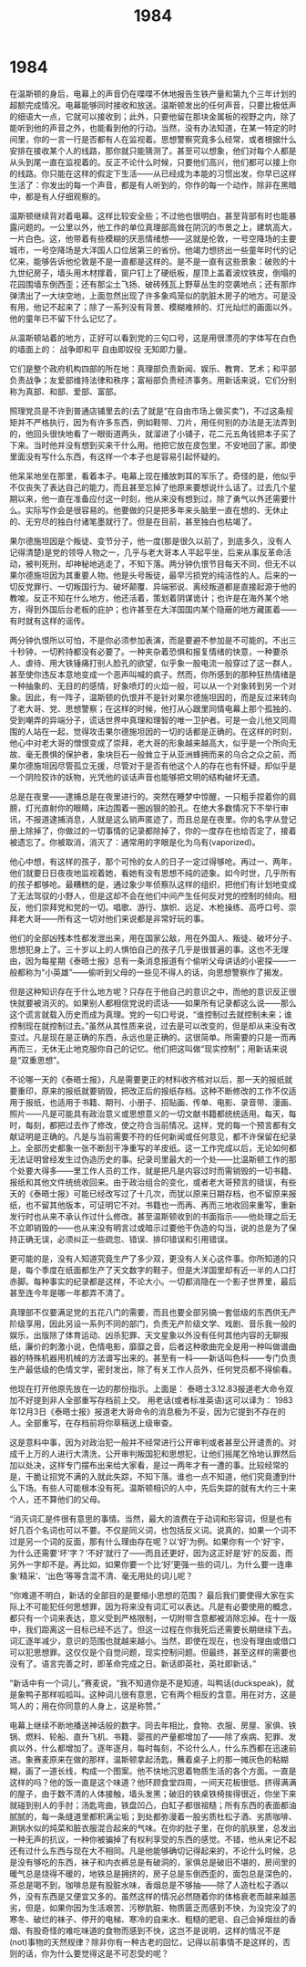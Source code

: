 * 1984
#+TITLE: 1984

在温斯顿的身后，电幕上的声音仍在喋喋不休地报告生铁产量和第九个三年计划的超额完成情况。电幕能够同时接收和放送。温斯顿发出的任何声音，只要比极低声的细语大一点，它就可以接收到；此外，只要他留在那块金属板的视野之内，除了能听到他的声音之外，也能看到他的行动。当然，没有办法知道，在某一特定的时间里，你的一言一行是否都有人在监视着。思想警察究竟多么经常，或者根据什么安排在接收某个人的线路，那你就只能猜测了。甚至可以想象，他们对每个人都是从头到尾一直在监视着的。反正不论什么时候，只要他们高兴，他们都可以接上你的线路。你只能在这样的假定下生活——从已经成为本能的习惯出发，你早已这样生活了：你发出的每一个声音，都是有人听到的，你作的每一个动作，除非在黑暗中，都是有人仔细观察的。

温斯顿继续背对着电幕。这样比较安全些；不过他也很明白，甚至背部有时也能暴露问题的。一公里以外，他工作的单位真理部高耸在阴沉的市景之上，建筑高大，一片白色。这，他带着有些模糊的厌恶情绪想——这就是伦敦，一号空降场的主要城市，一号空降场是大洋国人口位居第三的省份。他竭力想挤出一些童年时代的记忆来，能够告诉他伦敦是不是一直都是这样的。是不是一直有这些景象：破败的十九世纪房子，墙头用木材撑着，窗户钉上了硬纸板，屋顶上盖着波纹铁皮，倒塌的花园围墙东倒西歪；还有那尘土飞扬、破砖残瓦上野草丛生的空袭地点；还有那炸弹清出了一大块空地，上面忽然出现了许多象鸡笼似的肮脏木房子的地方。可是没有用，他记不起来了；除了一系列没有背景、模糊难辨的、灯光灿烂的画面以外，他的童年已不留下什么记忆了。

从温斯顿站着的地方，正好可以看到党的三句口号，这是用很漂亮的字体写在白色的墙面上的： 战争即和平 自由即奴役 无知即力量。

它们是整个政府机构四部的所在地：真理部负责新闻、娱乐、教育、艺术；和平部负责战争；友爱部维持法律和秩序；富裕部负责经济事务。用新话来说，它们分别称为真部、和部、爱部、富部。

照理党员是不许到普通店铺里去的(去了就是“在自由市场上做买卖”)，不过这条规矩并不严格执行，因为有许多东西，例如鞋带、刀片，用任何别的办法是无法弄到的，他回头很快地看了一眼街道两头，就溜进了小铺子，花二元五角钱把本子买了下来。当时他并没有想到买来干什么用。他把它放在皮包里，不安地回了家。即使里面没有写什么东西，有这样一个本子也是容易引起怀疑的。

他呆呆地坐在那里，看着本子。电幕上现在播放刺耳的军乐了。奇怪的是，他似乎不仅丧失了表达自己的能力，而且甚至忘掉了他原来要想说什么话了。过去几个星期以来，他一直在准备应付这一时刻，他从来没有想到过，除了勇气以外还需要什么。实际写作会是很容易的。他要做的只是把多年来头脑里一直在想的、无休止的、无穷尽的独白付诸笔墨就行了。但是在目前，甚至独白也枯竭了。

果尔德施坦因是个叛徒、变节分子，他一度(那是很久以前了，到底多久，没有人记得清楚)是党的领导人物之一，几乎与老大哥本人平起平坐，后来从事反革命活动，被判死刑，却神秘地逃走了，不知下落。两分钟仇恨节目每天不同，但无不以果尔德施坦因为其重要人物。他是头号叛徒，最早污损党的纯洁性的人。后来的一切反党罪行、一切叛国行为、破坏颠覆、异端邪说、离经叛道都是直接起源于他的教唆。反正不知在什么地方，他还活着，策划着阴谋诡计；也许是在海外某个地方，得到外国后台老板的庇护；也许甚至在大洋国国内某个隐蔽的地方藏匿着——有时就有这样的谣传。

两分钟仇恨所以可怕，不是你必须参加表演，而是要避不参加是不可能的。不出三十秒钟，一切矜持都没有必要了。一种夹杂着恐惧和报复情绪的快意，一种要杀人、虐待、用大铁锤痛打别人脸孔的欲望，似乎象一股电流一般穿过了这一群人，甚至使你违反本意地变成一个恶声叫喊的疯子。然而，你所感到的那种狂热情绪是一种抽象的、无目的的感情，好象喷灯的火焰一般，可以从一个对象转到另一个对象。因此，有一阵子，温斯顿的仇恨并不是针对果尔德施坦因的，而是反过来转向了老大哥、党、思想警察；在这样的时候，他打从心跟里同情电幕上那个孤独的、受到嘲弄的异端分子，谎话世界中真理和理智的唯一卫护者。可是一会儿他又同周围的人站在一起，觉得攻击果尔德施坦因的一切的话都是正确的。在这样的时刻，他心中对老大哥的憎恨变成了崇拜，老大哥的形象越来越高大，似乎是一个所向无故、毫无畏惧的保护者，象块巨石一般耸立于从亚洲蜂拥而来的乌合之众之前，而果尔德施坦因尽管孤立无援，尽管对于是否有他这个人的存在也有怀疑，却似乎是一个阴险狡诈的妖物，光凭他的谈话声音也能够把文明的结构破坏无遗。

总是在夜里——逮捕总是在夜里进行的。突然在睡梦中惊醒，一只粗手捏着你的肩膀，灯光直射你的眼睛，床边围着一圈凶狠的脸孔。在绝大多数情况下不举行审讯，不报道逮捕消息，人就是这么销声匿迹了，而且总是在夜里。你的名字从登记册上除掉了，你做过的一切事情的记录都除掉了，你的一度存在也给否定了，接着被遗忘了。你被取消，消灭了：通常用的字眼是化为乌有(vaporized)。

他心中想，有这样的孩子，那个可怜的女人的日子一定过得够呛。再过一、两年，他们就要日日夜夜地监视着她，看她有没有思想不纯的迹象。如今时世，几乎所有的孩子都够呛。最糟糕的是，通过象少年侦察队这样的组织，把他们有计划地变成了无法驾驭的小野人，但是这却不会在他们中间产生任何反对党的控制的倾向。相反，他们崇拜党和党的一切。唱歌、游行、旗帜、远足、木枪操练、高呼口号、崇拜老大哥——所有这一切对他们来说都是非常好玩的事。

他们的全部凶残本性都发泄出来，用在国家公敌，用在外国人、叛徒、破坏分子、思想犯身上了。三十岁以上的人惧怕自己的孩子几乎是很普遍的事。这也不无理由，因为每星期《泰晤士报》总有一条消息报道有个偷听父母讲话的小密探——一般都称为“小英雄”——偷听到父母的一些见不得人的话，向思想警察作了揭发。

但是这种知识存在于什么地方呢？只存在于他自己的意识之中，而他的意识反正很快就要被消灭的。如果别人都相信党说的谎话——如果所有记录都这么说——那么这个谎言就载入历史而成为真理。党的一句口号说，“谁控制过去就控制未来；谁控制现在就控制过去。”虽然从其性质来说，过去是可以改变的，但是却从来没有改变过。凡是现在是正确的东西，永远也是正确的。这很简单。所需要的只是一而再再而三，无休无止地克服你自己的记忆。他们把这叫做“现实控制”；用新话来说是“双重思想”。

不论哪一天的《泰晤士报》，凡是需要更正的材料收齐核对以后，那一天的报纸就要重印，原来的报纸就要销毁，把改正后的报纸存档。这种不断修改的工作不仅适用于报纸，也适用于书籍、期刊、小册子、招贴画、传单、电影、录音带、漫画、照片——凡是可能具有政治意义或思想意义的一切文献书籍都统统适用。每天，每时，每刻，都把过去作了修改，使之符合当前情况。这样，党的每一个预言都有文献证明是正确的。凡是与当前需要不符的任何新闻或任何意见，都不许保留在纪录上。全部历史都象一张不断刮干净重写的羊皮纸。这一工作完成以后，无论如何都无法证明曾经发生过伪造历史的事。纪录司里最大的一个处——比温斯顿工作的那个处要大得多——里工作人员的工作，就是把凡是内容过时而需销毁的一切书籍、报纸和其他文件统统收回来。由于政治组合的变化，或者老大哥预言的错误，有些天的《泰晤士报》可能已经改写过了十几次，而犹以原来日期存档，也不留原来报纸，也不留其他版本，可证明它不对。书籍也一而再、再而三地收回来重写，重新发行时也从来不承认作过什么修改。甚至温斯顿收到的书面指示——他处理之后无不立即销毁的——也从来没有明言过或暗示过要他干伪造的勾当，说的总是为了保持正确无误，必须纠正一些疏忽、错误、排印错误和引用错误。

更可能的是，没有人知道究竟生产了多少双，更没有人关心这件事。你所知道的只是，每个季度在纸面都生产了天文数字的鞋子，但是大洋国里却有近一半的人口打赤脚。每种事实的纪录都是这样，不论大小。一切都消隐在一个影子世界里，最后甚至连今年是哪一年都弄不清了。

真理部不仅要满足党的五花八门的需要，而且也要全部另搞一套低级的东西供无产阶级享用，因此另设一系列不同的部门，负责无产阶级文学、戏剧、音乐我一般的娱乐，出版除了体育运动、凶杀犯罪、天文星象以外没有任何其他内容的无聊报纸，廉价的刺激小说，色情电影，靡靡之音，后者这种歌曲完全是用一种叫做谱曲器的特殊机器用机械的方法谱写出来的。甚至有一科——新话叫色科——专门负责生产最低级的色情文学，密封发出，除了有关工作人员外，任何党员都不得偷看。

他现在打开他原先放在一边的那份指示。上面是： 泰晤士3.12.83报道老大命令双加不好提到非人全部重写存档前上交。 用老话(或者标准英语)这可以译为： 1983年12月3日《泰晤士报》报道老大哥命令的消息极为不妥，因为它提到不存在的人。全部重写，在存档前将你草稿送上级审查。

这是意料中事，因为对政治犯一般并不经常进行公开审判或者甚至公开谴责的。对成千上万的人进行大清洗，公开审判叛国犯和思想犯，让他们摇尾乞怜地认罪然后加以处决，这样专门摆布出来给大家看，是过一两年才有一遭的事。比较经常的是，干脆让招党不满的入就此失踪，不知下落。谁也一点不知道，他们究竟遭到什么下场。有些人可能根本没有死。温斯顿相识的人中，先后失踪的就有大约三十来个人，还不算他们的父母。

“消灭词汇是件很有意思的事情。当然，最大的浪费在于动词和形容词，但是也有好几百个名词也可以不要。不仅是同义词，也包括反义词。说真的，如果一个词不过是另一个词的反面，那有什么理由存在呢？以‘好’为例。如果你有一个‘好’宇，为什么还需要‘坏’字？‘不好’就行了——而且还更好，因为这正好是‘好’的反面，而另外一字却不是。再比如，如果你要一个比‘好’更强一些的词儿，为什么要一连串象‘精采’、‘出色’等等含混不清、毫无用处的词儿呢？

“你难道不明白，新话的全部目的是要缩小思想的范围？ 最后我们要使得大家在实际上不可能犯任何思想罪，因为将来没有词汇可以表达。凡是有必要使用的概念，都只有一个词来表达，意义受到严格限制，一切附带含意都被消除忘掉。在十一版中，我们距离这一目标已经不远了。但这一过程在你我死后还需要长期继续下去。词汇逐年减少，意识的范围也就越来越小。当然，即使在现在，也没有理由或借口可以犯思想罪。这仅仅是个自觉问题，现实控制问题。但最终，甚至这样的需要也没有了。语言完善之时，即革命完成之日。新话即英社，英社即新话，”

“新话中有一个词儿，”赛麦说，“我不知道你是不是知道，叫鸭话(duckspeak)，就是象鸭子那样呱呱叫。这种词儿很有意思，它有两个相反的含意。用在对方，这是骂人的；用在你同意的人身上，这是称赞。”

电幕上继续不断地播送神话般的数字。同去年相比，食物、衣服、房屋、家俱、铁锅、燃料、轮船、直升飞机、书籍、婴孩的产量都增加了——除了疾病、犯罪、发疯以外，什么都增加了。逐年逐月，每时每刻，不论什么人，什么东西都在迅速前进。象赛麦原来在做的那样，温斯顿拿起汤匙，蘸着桌子上的那一摊灰色的粘糊糊，画了一道长线，构成一个图案。他不快地沉思着物质生活的各个方面。一直是这样的吗？他的饭一直是这个味道？他环顾食堂四周，一间天花板很低、挤得满满的屋子，由于数不清的人体接触，墙头发黑；破旧的铁桌铁椅挨得很近，你坐下来就碰到别人的手肘；汤匙弯曲，铁盘凹凸，白缸子都很祖糙；所有东西的表面都油腻腻的，每一条缝道里都积满尘垢；到处都弥漫着一股劣质杜松子酒、劣质咖啡、涮锅水似的炖菜和脏衣服混合起来的气味。在你的肚子里，在你的肌肤里，总发出一种无声的抗议，一种你被骗掉了有权利享受的东西的感觉。不错，他从来记不起还有过什么东西与现在大不相同。凡是他能够确切记得起来的，不论什么时候，总是没有够吃的东西，袜子和内衣裤总是有破洞的，家俱总是破旧不堪的，房间里的暖气总是烧得不暖的，地铁总是拥挤的，房子总是东倒西歪的，面包总是深色的，茶总是喝不到，咖啡总是有股脏水味，香烟总是不够抽——除了人造杜松子酒以外，没有东西是又便宜又多的。虽然这样的情况必然随着你的体格衰老而越来越恶劣，但是，如果你因为生活艰苦、污秽肮脏、物质匮乏而感到不快，为没完没了的寒冬、破烂的袜子、停开的电梯、寒冷的自来水、粗糙的肥皂、自己会掉烟丝的香烟、有股奇怪的难吃味道的食物而感到不快，这岂不是说明，这样的情况不是(not)事物的天然规律？除非你有一种古老的回忆，记得以前事情不是这样的，否则的话，你为什么要觉得这是不可忍受的呢？
